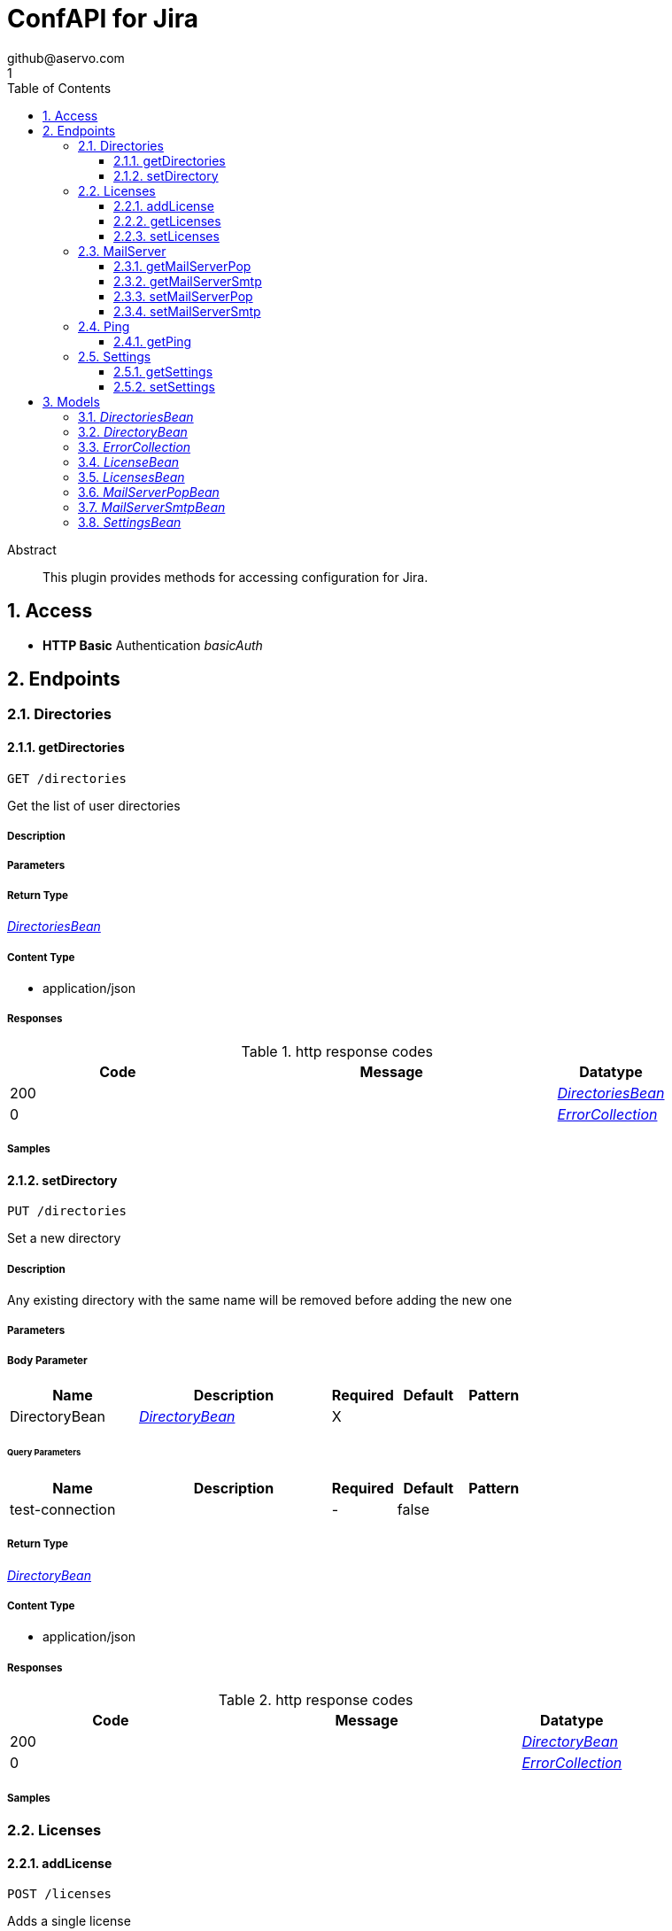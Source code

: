 = ConfAPI for Jira
github@aservo.com
1
:toc: left
:numbered:
:toclevels: 3
:source-highlighter: highlightjs
:keywords: openapi, rest, ConfAPI for Jira 
:specDir: src/main/resources/doc/
:snippetDir: 
:generator-template: v1 2019-12-20
:info-url: https://github.com/aservo/jira-confapi-plugin
:app-name: ConfAPI for Jira

[abstract]
.Abstract
This plugin provides methods for accessing configuration for Jira.


// markup not found, no include::{specDir}intro.adoc[opts=optional]


== Access

* *HTTP Basic* Authentication _basicAuth_





== Endpoints


[.Directories]
=== Directories


[.getDirectories]
==== getDirectories
    
`GET /directories`

Get the list of user directories

===== Description 




// markup not found, no include::{specDir}directories/GET/spec.adoc[opts=optional]



===== Parameters







===== Return Type

<<DirectoriesBean>>


===== Content Type

* application/json

===== Responses

.http response codes
[cols="2,3,1"]
|===         
| Code | Message | Datatype 


| 200
| 
|  <<DirectoriesBean>>


| 0
| 
|  <<ErrorCollection>>

|===         

===== Samples


// markup not found, no include::{snippetDir}directories/GET/http-request.adoc[opts=optional]


// markup not found, no include::{snippetDir}directories/GET/http-response.adoc[opts=optional]



// file not found, no * wiremock data link :directories/GET/GET.json[]


ifdef::internal-generation[]
===== Implementation

// markup not found, no include::{specDir}directories/GET/implementation.adoc[opts=optional]


endif::internal-generation[]


[.setDirectory]
==== setDirectory
    
`PUT /directories`

Set a new directory

===== Description 

Any existing directory with the same name will be removed before adding the new one


// markup not found, no include::{specDir}directories/PUT/spec.adoc[opts=optional]



===== Parameters


===== Body Parameter

[cols="2,3,1,1,1"]
|===         
|Name| Description| Required| Default| Pattern

| DirectoryBean 
|  <<DirectoryBean>> 
| X 
|  
|  

|===         



====== Query Parameters

[cols="2,3,1,1,1"]
|===         
|Name| Description| Required| Default| Pattern

| test-connection 
|   
| - 
| false 
|  

|===         


===== Return Type

<<DirectoryBean>>


===== Content Type

* application/json

===== Responses

.http response codes
[cols="2,3,1"]
|===         
| Code | Message | Datatype 


| 200
| 
|  <<DirectoryBean>>


| 0
| 
|  <<ErrorCollection>>

|===         

===== Samples


// markup not found, no include::{snippetDir}directories/PUT/http-request.adoc[opts=optional]


// markup not found, no include::{snippetDir}directories/PUT/http-response.adoc[opts=optional]



// file not found, no * wiremock data link :directories/PUT/PUT.json[]


ifdef::internal-generation[]
===== Implementation

// markup not found, no include::{specDir}directories/PUT/implementation.adoc[opts=optional]


endif::internal-generation[]


[.Licenses]
=== Licenses


[.addLicense]
==== addLicense
    
`POST /licenses`

Adds a single license

===== Description 

Upon successful request, returns a `LicensesBean` object containing license details


// markup not found, no include::{specDir}licenses/POST/spec.adoc[opts=optional]



===== Parameters


===== Body Parameter

[cols="2,3,1,1,1"]
|===         
|Name| Description| Required| Default| Pattern

| LicenseBean 
|  <<LicenseBean>> 
| X 
|  
|  

|===         





===== Return Type

<<LicensesBean>>


===== Content Type

* application/json

===== Responses

.http response codes
[cols="2,3,1"]
|===         
| Code | Message | Datatype 


| 200
| 
|  <<LicensesBean>>


| 0
| 
|  <<ErrorCollection>>

|===         

===== Samples


// markup not found, no include::{snippetDir}licenses/POST/http-request.adoc[opts=optional]


// markup not found, no include::{snippetDir}licenses/POST/http-response.adoc[opts=optional]



// file not found, no * wiremock data link :licenses/POST/POST.json[]


ifdef::internal-generation[]
===== Implementation

// markup not found, no include::{specDir}licenses/POST/implementation.adoc[opts=optional]


endif::internal-generation[]


[.getLicenses]
==== getLicenses
    
`GET /licenses`

Get all licenses information

===== Description 

Upon successful request, returns a `LicensesBean` object containing license details


// markup not found, no include::{specDir}licenses/GET/spec.adoc[opts=optional]



===== Parameters







===== Return Type

<<LicensesBean>>


===== Content Type

* application/json

===== Responses

.http response codes
[cols="2,3,1"]
|===         
| Code | Message | Datatype 


| 200
| 
|  <<LicensesBean>>


| 0
| 
|  <<ErrorCollection>>

|===         

===== Samples


// markup not found, no include::{snippetDir}licenses/GET/http-request.adoc[opts=optional]


// markup not found, no include::{snippetDir}licenses/GET/http-response.adoc[opts=optional]



// file not found, no * wiremock data link :licenses/GET/GET.json[]


ifdef::internal-generation[]
===== Implementation

// markup not found, no include::{specDir}licenses/GET/implementation.adoc[opts=optional]


endif::internal-generation[]


[.setLicenses]
==== setLicenses
    
`PUT /licenses`

Set a new set of license

===== Description 

Existing license details are always cleared before setting the new licenses. Upon successful request, returns a `LicensesBean` object containing license details


// markup not found, no include::{specDir}licenses/PUT/spec.adoc[opts=optional]



===== Parameters


===== Body Parameter

[cols="2,3,1,1,1"]
|===         
|Name| Description| Required| Default| Pattern

| LicensesBean 
|  <<LicensesBean>> 
| X 
|  
|  

|===         





===== Return Type

<<LicensesBean>>


===== Content Type

* application/json

===== Responses

.http response codes
[cols="2,3,1"]
|===         
| Code | Message | Datatype 


| 200
| 
|  <<LicensesBean>>


| 0
| 
|  <<ErrorCollection>>

|===         

===== Samples


// markup not found, no include::{snippetDir}licenses/PUT/http-request.adoc[opts=optional]


// markup not found, no include::{snippetDir}licenses/PUT/http-response.adoc[opts=optional]



// file not found, no * wiremock data link :licenses/PUT/PUT.json[]


ifdef::internal-generation[]
===== Implementation

// markup not found, no include::{specDir}licenses/PUT/implementation.adoc[opts=optional]


endif::internal-generation[]


[.MailServer]
=== MailServer


[.getMailServerPop]
==== getMailServerPop
    
`GET /mail-server/pop`

Get the default POP mail server

===== Description 




// markup not found, no include::{specDir}mail-server/pop/GET/spec.adoc[opts=optional]



===== Parameters







===== Return Type

<<MailServerPopBean>>


===== Content Type

* application/json

===== Responses

.http response codes
[cols="2,3,1"]
|===         
| Code | Message | Datatype 


| 200
| 
|  <<MailServerPopBean>>


| 204
| 
|  <<ErrorCollection>>


| 0
| 
|  <<ErrorCollection>>

|===         

===== Samples


// markup not found, no include::{snippetDir}mail-server/pop/GET/http-request.adoc[opts=optional]


// markup not found, no include::{snippetDir}mail-server/pop/GET/http-response.adoc[opts=optional]



// file not found, no * wiremock data link :mail-server/pop/GET/GET.json[]


ifdef::internal-generation[]
===== Implementation

// markup not found, no include::{specDir}mail-server/pop/GET/implementation.adoc[opts=optional]


endif::internal-generation[]


[.getMailServerSmtp]
==== getMailServerSmtp
    
`GET /mail-server/smtp`

Get the default SMTP mail server

===== Description 




// markup not found, no include::{specDir}mail-server/smtp/GET/spec.adoc[opts=optional]



===== Parameters







===== Return Type

<<MailServerSmtpBean>>


===== Content Type

* application/json

===== Responses

.http response codes
[cols="2,3,1"]
|===         
| Code | Message | Datatype 


| 200
| 
|  <<MailServerSmtpBean>>


| 204
| 
|  <<ErrorCollection>>


| 0
| 
|  <<ErrorCollection>>

|===         

===== Samples


// markup not found, no include::{snippetDir}mail-server/smtp/GET/http-request.adoc[opts=optional]


// markup not found, no include::{snippetDir}mail-server/smtp/GET/http-response.adoc[opts=optional]



// file not found, no * wiremock data link :mail-server/smtp/GET/GET.json[]


ifdef::internal-generation[]
===== Implementation

// markup not found, no include::{specDir}mail-server/smtp/GET/implementation.adoc[opts=optional]


endif::internal-generation[]


[.setMailServerPop]
==== setMailServerPop
    
`PUT /mail-server/pop`

Set the default POP mail server

===== Description 




// markup not found, no include::{specDir}mail-server/pop/PUT/spec.adoc[opts=optional]



===== Parameters


===== Body Parameter

[cols="2,3,1,1,1"]
|===         
|Name| Description| Required| Default| Pattern

| MailServerPopBean 
|  <<MailServerPopBean>> 
| X 
|  
|  

|===         





===== Return Type

<<MailServerPopBean>>


===== Content Type

* application/json

===== Responses

.http response codes
[cols="2,3,1"]
|===         
| Code | Message | Datatype 


| 200
| 
|  <<MailServerPopBean>>


| 0
| 
|  <<ErrorCollection>>

|===         

===== Samples


// markup not found, no include::{snippetDir}mail-server/pop/PUT/http-request.adoc[opts=optional]


// markup not found, no include::{snippetDir}mail-server/pop/PUT/http-response.adoc[opts=optional]



// file not found, no * wiremock data link :mail-server/pop/PUT/PUT.json[]


ifdef::internal-generation[]
===== Implementation

// markup not found, no include::{specDir}mail-server/pop/PUT/implementation.adoc[opts=optional]


endif::internal-generation[]


[.setMailServerSmtp]
==== setMailServerSmtp
    
`PUT /mail-server/smtp`

Set the default SMTP mail server

===== Description 




// markup not found, no include::{specDir}mail-server/smtp/PUT/spec.adoc[opts=optional]



===== Parameters


===== Body Parameter

[cols="2,3,1,1,1"]
|===         
|Name| Description| Required| Default| Pattern

| MailServerSmtpBean 
|  <<MailServerSmtpBean>> 
| X 
|  
|  

|===         





===== Return Type

<<MailServerSmtpBean>>


===== Content Type

* application/json

===== Responses

.http response codes
[cols="2,3,1"]
|===         
| Code | Message | Datatype 


| 200
| 
|  <<MailServerSmtpBean>>


| 0
| 
|  <<ErrorCollection>>

|===         

===== Samples


// markup not found, no include::{snippetDir}mail-server/smtp/PUT/http-request.adoc[opts=optional]


// markup not found, no include::{snippetDir}mail-server/smtp/PUT/http-response.adoc[opts=optional]



// file not found, no * wiremock data link :mail-server/smtp/PUT/PUT.json[]


ifdef::internal-generation[]
===== Implementation

// markup not found, no include::{specDir}mail-server/smtp/PUT/implementation.adoc[opts=optional]


endif::internal-generation[]


[.Ping]
=== Ping


[.getPing]
==== getPing
    
`GET /ping`

Simple ping method for probing the REST api. Returns 'pong' upon success

===== Description 




// markup not found, no include::{specDir}ping/GET/spec.adoc[opts=optional]



===== Parameters







===== Return Type



-

===== Content Type

* text/plain

===== Responses

.http response codes
[cols="2,3,1"]
|===         
| Code | Message | Datatype 


| 0
| default response
|  <<>>

|===         

===== Samples


// markup not found, no include::{snippetDir}ping/GET/http-request.adoc[opts=optional]


// markup not found, no include::{snippetDir}ping/GET/http-response.adoc[opts=optional]



// file not found, no * wiremock data link :ping/GET/GET.json[]


ifdef::internal-generation[]
===== Implementation

// markup not found, no include::{specDir}ping/GET/implementation.adoc[opts=optional]


endif::internal-generation[]


[.Settings]
=== Settings


[.getSettings]
==== getSettings
    
`GET /settings`

Get the application settings

===== Description 




// markup not found, no include::{specDir}settings/GET/spec.adoc[opts=optional]



===== Parameters







===== Return Type

<<SettingsBean>>


===== Content Type

* application/json

===== Responses

.http response codes
[cols="2,3,1"]
|===         
| Code | Message | Datatype 


| 200
| 
|  <<SettingsBean>>


| 0
| 
|  <<ErrorCollection>>

|===         

===== Samples


// markup not found, no include::{snippetDir}settings/GET/http-request.adoc[opts=optional]


// markup not found, no include::{snippetDir}settings/GET/http-response.adoc[opts=optional]



// file not found, no * wiremock data link :settings/GET/GET.json[]


ifdef::internal-generation[]
===== Implementation

// markup not found, no include::{specDir}settings/GET/implementation.adoc[opts=optional]


endif::internal-generation[]


[.setSettings]
==== setSettings
    
`PUT /settings`

Set the application settings

===== Description 




// markup not found, no include::{specDir}settings/PUT/spec.adoc[opts=optional]



===== Parameters


===== Body Parameter

[cols="2,3,1,1,1"]
|===         
|Name| Description| Required| Default| Pattern

| SettingsBean 
|  <<SettingsBean>> 
| X 
|  
|  

|===         





===== Return Type

<<SettingsBean>>


===== Content Type

* application/json

===== Responses

.http response codes
[cols="2,3,1"]
|===         
| Code | Message | Datatype 


| 200
| 
|  <<SettingsBean>>


| 0
| 
|  <<ErrorCollection>>

|===         

===== Samples


// markup not found, no include::{snippetDir}settings/PUT/http-request.adoc[opts=optional]


// markup not found, no include::{snippetDir}settings/PUT/http-response.adoc[opts=optional]



// file not found, no * wiremock data link :settings/PUT/PUT.json[]


ifdef::internal-generation[]
===== Implementation

// markup not found, no include::{specDir}settings/PUT/implementation.adoc[opts=optional]


endif::internal-generation[]


[#models]
== Models


[#DirectoriesBean]
=== _DirectoriesBean_ 



[.fields-DirectoriesBean]
[cols="2,1,2,4,1"]
|===         
| Field Name| Required| Type| Description| Format

| directories 
|  
| List  of <<DirectoryBean>> 
| 
|  

|===


[#DirectoryBean]
=== _DirectoryBean_ 



[.fields-DirectoryBean]
[cols="2,1,2,4,1"]
|===         
| Field Name| Required| Type| Description| Format

| active 
|  
| Boolean  
| 
|  

| name 
| X 
| String  
| 
|  

| clientName 
| X 
| String  
| 
|  

| type 
| X 
| String  
| 
|  

| description 
|  
| String  
| 
|  

| crowdUrl 
| X 
| String  
| 
|  

| appPassword 
| X 
| String  
| 
|  

| implClass 
| X 
| String  
| 
|  

| proxyHost 
|  
| String  
| 
|  

| proxyPort 
|  
| String  
| 
|  

| proxyUsername 
|  
| String  
| 
|  

| proxyPassword 
|  
| String  
| 
|  

|===


[#ErrorCollection]
=== _ErrorCollection_ 



[.fields-ErrorCollection]
[cols="2,1,2,4,1"]
|===         
| Field Name| Required| Type| Description| Format

| errorMessages 
|  
| List  of <<string>> 
| 
|  

|===


[#LicenseBean]
=== _LicenseBean_ 



[.fields-LicenseBean]
[cols="2,1,2,4,1"]
|===         
| Field Name| Required| Type| Description| Format

| licenseType 
|  
| String  
| 
|  

| organization 
|  
| String  
| 
|  

| description 
|  
| String  
| 
|  

| expiryDate 
|  
| Date  
| 
| date-time 

| numUsers 
|  
| Integer  
| 
| int32 

| key 
|  
| String  
| 
|  

| products 
|  
| List  of <<string>> 
| 
|  

|===


[#LicensesBean]
=== _LicensesBean_ 



[.fields-LicensesBean]
[cols="2,1,2,4,1"]
|===         
| Field Name| Required| Type| Description| Format

| licenses 
|  
| List  of <<LicenseBean>> 
| 
|  

|===


[#MailServerPopBean]
=== _MailServerPopBean_ 



[.fields-MailServerPopBean]
[cols="2,1,2,4,1"]
|===         
| Field Name| Required| Type| Description| Format

| name 
|  
| String  
| 
|  

| description 
|  
| String  
| 
|  

| host 
|  
| String  
| 
|  

| port 
|  
| Integer  
| 
| int32 

| protocol 
|  
| String  
| 
|  

| timeout 
|  
| Long  
| 
| int64 

| username 
|  
| String  
| 
|  

| password 
|  
| String  
| 
|  

|===


[#MailServerSmtpBean]
=== _MailServerSmtpBean_ 



[.fields-MailServerSmtpBean]
[cols="2,1,2,4,1"]
|===         
| Field Name| Required| Type| Description| Format

| name 
|  
| String  
| 
|  

| description 
|  
| String  
| 
|  

| host 
|  
| String  
| 
|  

| port 
|  
| Integer  
| 
| int32 

| protocol 
|  
| String  
| 
|  

| timeout 
|  
| Long  
| 
| int64 

| username 
|  
| String  
| 
|  

| password 
|  
| String  
| 
|  

| adminContact 
|  
| String  
| 
|  

| from 
|  
| String  
| 
|  

| prefix 
|  
| String  
| 
|  

| tls 
|  
| Boolean  
| 
|  

|===


[#SettingsBean]
=== _SettingsBean_ 



[.fields-SettingsBean]
[cols="2,1,2,4,1"]
|===         
| Field Name| Required| Type| Description| Format

| baseUrl 
|  
| String  
| 
|  

| mode 
|  
| String  
| 
|  

| title 
|  
| String  
| 
|  

|===


